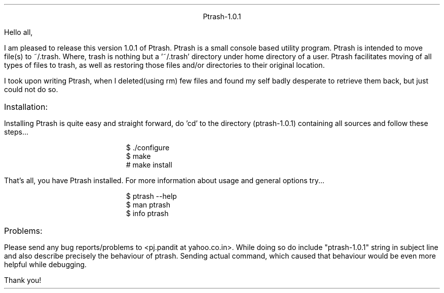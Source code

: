 \" User nroff -ms <file-name> to format this file

.po 1.25i
.ll 6i
.pl 66

.nr PO 1.25i
.nr LL 6i
.nr PL 66

\" Page header
.ds LH
.ds CH
.ds RH

\" Page footer
.ds LF
.ds CF
.ds RF

\" No hyphenation
.hy 0
.nr HY 0

.DS C
Ptrash-1.0.1
.DE
.LP
Hello all,
.PP
I am pleased to release this version 1.0.1 of Ptrash. Ptrash is a small console
based utility program. Ptrash is intended to move file(s) to ~/.trash. Where,
trash is nothing but a '~/.trash' directory under home directory of a user.
Ptrash facilitates moving of all types of files to trash, as well as
restoring those files and/or directories to their original location.
.PP
I took upon writing Ptrash, when I deleted(using rm) few files and found my
self badly desperate to retrieve them back, but just could not do so.

.IP Installation:
.LP
Installing Ptrash is quite easy and straight forward, do 'cd' to the directory
(ptrash-1.0.1) containing all sources and follow these steps... 
.DS I
$ ./configure
$ make
# make install 
.DE
That's all, you have Ptrash installed. For more information about usage and
general options try...
.DS I
$ ptrash --help 
$ man ptrash
$ info ptrash
.DE
.IP Problems: 
.LP
Please send any bug reports/problems to <pj.pandit at yahoo.co.in>. While doing
so do include "ptrash-1.0.1" string in subject line and also describe precisely
the behaviour of ptrash. Sending actual command, which caused that behaviour
would be even more helpful while debugging.
.LP
Thank you!

